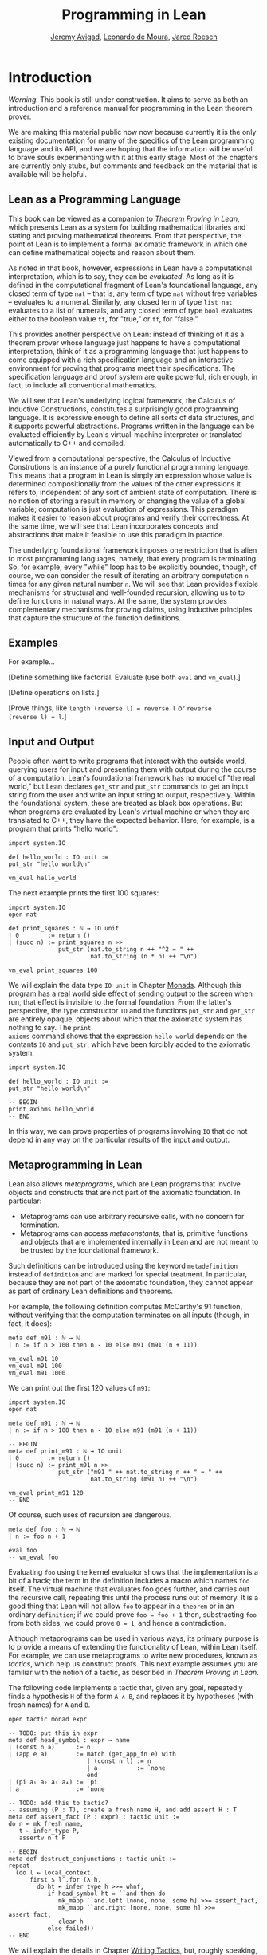 #+Title: Programming in Lean
#+Author: [[http://www.andrew.cmu.edu/user/avigad][Jeremy Avigad]], [[http://leodemoura.github.io][Leonardo de Moura]], [[http://jroesch.github.io/][Jared Roesch]]

* Introduction
:PROPERTIES:
  :CUSTOM_ID: Introduction
:END:

/Warning./ This book is still under construction. It aims to serve as
both an introduction and a reference manual for programming in the
Lean theorem prover.

We are making this material public now now because currently it is the
only existing documentation for many of the specifics of the Lean
programming language and its API, and we are hoping that the
information will be useful to brave souls experimenting with it at
this early stage. Most of the chapters are currently only stubs, but
comments and feedback on the material that is available will be
helpful.

** Lean as a Programming Language

This book can be viewed as a companion to /Theorem Proving in Lean/,
which presents Lean as a system for building mathematical libraries
and stating and proving mathematical theorems.  From that perspective,
the point of Lean is to implement a formal axiomatic framework in
which one can define mathematical objects and reason about them.

As noted in that book, however, expressions in Lean have a
computational interpretation, which is to say, they can be
/evaluated/. As long as it is defined in the computational fragment of
Lean's foundational language, any closed term of type =nat= -- that
is, any term of type =nat= without free variables -- evaluates to a
numeral. Similarly, any closed term of type =list nat= evaluates to a
list of numerals, and any closed term of type =bool= evaluates
either to the boolean value =tt=, for "true," or =ff=, for "false."

This provides another perspective on Lean: instead of thinking of it
as a theorem prover whose language just happens to have a
computational interpretation, think of it as a programming language
that just happens to come equipped with a rich specification language
and an interactive environment for proving that programs meet their
specifications. The specification language and proof system are quite
powerful, rich enough, in fact, to include all conventional
mathematics.

We will see that Lean's underlying logical framework, the Calculus of
Inductive Constructions, constitutes a surprisingly good programming
language. It is expressive enough to define all sorts of data
structures, and it supports powerful abstractions. Programs written in
the language can be evaluated efficiently by Lean's virtual-machine
interpreter or translated automatically to C++ and compiled.

Viewed from a computational perspective, the Calculus of Inductive
Construtions is an instance of a purely functional programming
language. This means that a program in Lean is simply an expression
whose value is determined compositionally from the values of the other
expressions it refers to, independent of any sort of ambient state of
computation. There is no notion of storing a result in memory or
changing the value of a global variable; computation is just
evaluation of expressions. This paradigm makes it easier to reason
about programs and verify their correctness. At the same time, we will
see that Lean incorporates concepts and abstractions that make it
feasible to use this paradigm in practice.

The underlying foundational framework imposes one restriction that is
alien to most programming languages, namely, that every program is
terminating. So, for example, every "while" loop has to be explicitly
bounded, though, of course, we can consider the result of iterating an
arbitrary computation =n= times for any given natural number =n=. We
will see that Lean provides flexible mechanisms for structural and
well-founded recursion, allowing us to to define functions in natural
ways. At the same, the system provides complementary mechanisms for
proving claims, using inductive principles that capture the structure
of the function definitions.

** Examples

For example...

[Define something like factorial. Evaluate (use both =eval= and =vm_eval=).]

[Define operations on lists.]

[Prove things, like ~length (reverse l) = reverse l~ or ~reverse
(reverse l) = l~.]

** Input and Output

People often want to write programs that interact with the outside
world, querying users for input and presenting them with output during
the course of a computation. Lean's foundational framework has no
model of "the real world," but Lean declares =get_str= and =put_str=
commands to get an input string from the user and write an input
string to output, respectively. Within the foundational system, these
are treated as black box operations. But when programs are evaluated
by Lean's virtual machine or when they are translated to C++, they
have the expected behavior. Here, for example, is a program that
prints "hello world":
#+BEGIN_SRC lean
import system.IO

def hello_world : IO unit :=
put_str "hello world\n"

vm_eval hello_world
#+END_SRC
The next example prints the first 100 squares:
#+BEGIN_SRC lean
import system.IO
open nat

def print_squares : ℕ → IO unit
| 0        := return ()
| (succ n) := print_squares n >>
              put_str (nat.to_string n ++ "^2 = " ++ 
                       nat.to_string (n * n) ++ "\n")

vm_eval print_squares 100
#+END_SRC

We will explain the data type =IO unit= in Chapter [[file:07_Monads::#Monads][Monads]]. Although
this program has a real world side effect of sending output to the
screen when run, that effect is invisible to the formal
foundation. From the latter's perspective, the type constructor =IO=
and the functions =put_str= and =get_str= are entirely opaque, objects
about which that the axiomatic system has nothing to say. The =print
axioms= command shows that the expression =hello world= depends on the
contants =IO= and =put_str=, which have been forcibly added to the
axiomatic system.
#+BEGIN_SRC lean
import system.IO

def hello_world : IO unit :=
put_str "hello world\n"

-- BEGIN
print axioms hello_world
-- END
#+END_SRC
In this way, we can prove properties of programs involving =IO= that
do not depend in any way on the particular results of the input and
output.

# At some point, we can mention the possibility of extending Lean with
# other axiomatically declared elements.

** Metaprogramming in Lean
:PROPERTIES:
  :CUSTOM_ID: Metaprogramming_in_Lean
:END:

Lean also allows /metaprograms/, which are Lean programs that involve
objects and constructs that are not part of the axiomatic
foundation. In particular:
- Metaprograms can use arbitrary recursive calls, with no concern for
  termination.
- Metaprograms can access /metaconstants/, that is, primitive
  functions and objects that are implemented internally in Lean and
  are not meant to be trusted by the foundational framework.
Such definitions can be introduced using the keyword =metadefinition=
instead of =definition= and are marked for special treatment. In
particular, because they are not part of the axiomatic foundation,
they cannot appear as part of ordinary Lean definitions and theorems.

For example, the following definition computes McCarthy's 91 function,
without verifying that the computation terminates on all inputs
(though, in fact, it does):
# TODO: change definition of m91 when we can write the recursion 
#       directly
#+BEGIN_SRC lean
meta def m91 : ℕ → ℕ
| n := if n > 100 then n - 10 else m91 (m91 (n + 11))

vm_eval m91 10
vm_eval m91 100
vm_eval m91 1000
#+END_SRC
We can print out the first 120 values of =m91=:
#+BEGIN_SRC lean
import system.IO
open nat

meta def m91 : ℕ → ℕ
| n := if n > 100 then n - 10 else m91 (m91 (n + 11))

-- BEGIN
meta def print_m91 : ℕ → IO unit
| 0        := return ()
| (succ n) := print_m91 n >>
              put_str ("m91 " ++ nat.to_string n ++ " = " ++ 
                       nat.to_string (m91 n) ++ "\n")

vm_eval print_m91 120
-- END
#+END_SRC
Of course, such uses of recursion are dangerous.
# TODO: replace with meta def foo : nat := foo + 1
#+BEGIN_SRC lean
meta def foo : ℕ → ℕ
| n := foo n + 1

eval foo
-- vm_eval foo
#+END_SRC
Evaluating =foo= using the kernel evaluator shows that the
implementation is a bit of a hack; the term in the definition includes
a macro which names =foo= itself. The virtual machine that evaluates
foo goes further, and carries out the recursive call, repeating this
until the process runs out of memory. It is a good thing that Lean
will not allow =foo= to appear in a =theorem= or in an ordinary
=definition=; if we could prove ~foo = foo + 1~ then, substracting
=foo= from both sides, we could prove ~0 = 1~, and hence a
contradiction.

Although metaprograms can be used in various ways, its primary purpose
is to provide a means of extending the functionality of Lean, within
Lean itself. For example, we can use metaprograms to write new
procedures, known as /tactics/, which help us construct proofs. This
next example assumes you are familiar with the notion of a tactic, as
described in /Theorem Proving in Lean/.

The following code implements a tactic that, given any goal,
repeatedly finds a hypothesis =H= of the form =A ∧ B=, and
replaces it by hypotheses (with fresh names) for =A= and =B=.
#+BEGIN_SRC lean
open tactic monad expr

-- TODO: put this in expr
meta def head_symbol : expr → name
| (const n a)      := n
| (app e a)        := match (get_app_fn e) with
                      | (const n l) := n
                      | a           := `none
                      end
| (pi a₁ a₂ a₃ a₄) := `pi
| a                := `none

-- TODO: add this to tactic?
-- assuming (P : T), create a fresh name H, and add assert H : T
meta def assert_fact (P : expr) : tactic unit :=
do n ← mk_fresh_name,
   t ← infer_type P,
   assertv n t P

-- BEGIN
meta def destruct_conjunctions : tactic unit :=
repeat
  (do l ← local_context,
      first $ l^.for (λ h,
        do ht ← infer_type h >>= whnf,
           if head_symbol ht = ``and then do
              mk_mapp ``and.left [none, none, some h] >>= assert_fact,
              mk_mapp ``and.right [none, none, some h] >>= assert_fact,
              clear h
           else failed))
-- END
#+END_SRC
We will explain the details in Chapter [[file:08_Writing_Tactics.org::#Writing_Tactics][Writing Tactics]], but, roughly
speaking, the code repeats the following action until there is nothing
left to do: get the list of hypotheses in the local context, find a
hypothesis =H= whose type is a conjunction, add new hypotheses
justified by =and.left H= and =and.right H= to the local context, and
then delete =H=. We can then use =destruct_conjunctions= like any
other Lean tactic.
#+BEGIN_SRC lean
open tactic monad expr

-- TODO: put this in expr
meta def head_symbol : expr → name
| (const n a)      := n
| (app e a)        := match (get_app_fn e) with
                      | (const n l) := n
                      | a           := `none
                      end
| (pi a₁ a₂ a₃ a₄) := `pi
| a                := `none

-- TODO: add this to tactic?
-- assuming (P : T), create a fresh name H, and add H : P
meta def assert_fact (P : expr) : tactic unit :=
do n ← mk_fresh_name,
   t ← infer_type P,
   assertv n t P

meta def destruct_conjunctions : tactic unit :=
repeat
  (do l ← local_context,
      first $ l^.for (λ h,
        do ht ← infer_type h >>= whnf,
           if head_symbol ht = ``and then do
              mk_mapp ``and.left [none, none, some h] >>= assert_fact,
              mk_mapp ``and.right [none, none, some h] >>= assert_fact,
              clear h
           else failed))

-- BEGIN
example (A B C : Prop) (H : (A ∧ B) ∧ (C ∧ A)) : C :=
begin destruct_conjunctions >> assumption end
-- END
#+END_SRC
Note that the reason we can use such code to prove theorems without
compromising the integrity of the formal system is that Lean's kernel
always certifies the result. From a foundational point of view, we
don't have to worry about the integrity of the code, only the
integrity of the resulting proofs.

** Overview of the contents

To summarize, we can use Lean in any of the following ways:
- as a programming language
- as a system for verifying properties of programs
- as a system for writing metaprograms, that is, programs that extend
  the functionality of Lean itself

Chapters [[file:02_Programming_Basics.org::#Programming_Basics][2]] to [[file:07_Monads.org::#Monads][7]] explain how to use Lean as a programming language. It
will be helpful if you have some familiarity with the syntax and
meaning of dependent type theory, for example, as presented in
/Theorem Proving in Lean/ (henceforth /TPL/). But, if not, it is
likely that you will be able to pick up the details as we
proceed. Similarly, if you are familiar with functional programming,
you will be able to move through the material more quickly, but we
will try to keep the presentation below self contained.

[[file:04_Verifying_Properties_of_Programs.org::#Verifying_Properties_of_Programs][Chapter 4]] in particular deals with the task of proving things about
programs. Once again, it will be helpful if you are familiar with the
use of Lean as an interactive theorem prover as described in /TPL/,
but if not you are encouraged to forge ahead and refer back to /TPL/
as necessary.

Finally, [[file:08_Writing_Tactics.org::#Writing_Tactics][Chapter 8]] and [[file:09_Writing_Automation.org::#Writing_Automation][Chapter 9]] deal with metaprogramming aspects of
Lean, and, in particular, writing tactics and automation.
